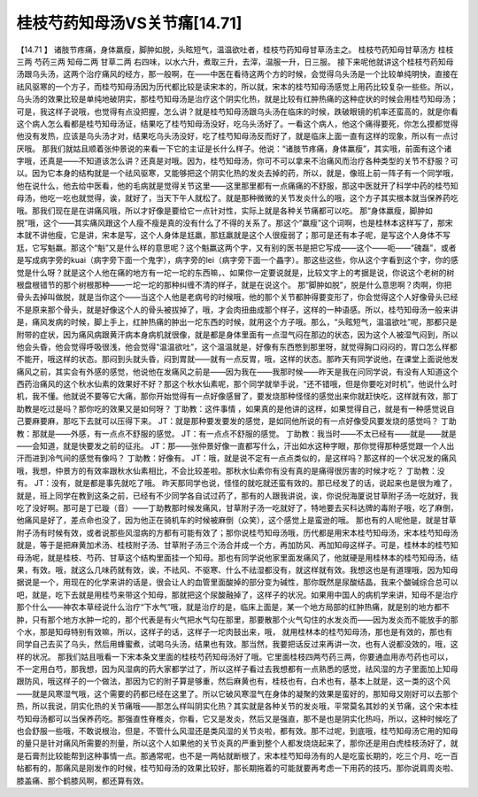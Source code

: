 桂枝芍药知母汤VS关节痛[14.71]
=============================

【14.71 】  诸肢节疼痛，身体羸瘦，脚肿如脱，头眩短气，温温欲吐者，桂枝芍药知母甘草汤主之。
桂枝芍药知母甘草汤方
桂枝三两      芍药三两      知母二两      甘草二两
右四味，以水六升，煮取三升，去滓，温服一升，日三服。
接下来呢他就讲这个桂枝芍药知母汤跟乌头汤，这两个治疗痛风的经方，那一般啊，在——中医在看待这两个方的时候，会觉得乌头汤是一个比较单纯明快，直接在祛风驱寒的一个方子，而桂芍知母汤因为历代都比较是读宋本的，所以就，宋本的桂芍知母汤感觉上用药比较复杂一些些。所以，乌头汤的效果比较是单纯地破阴实，那桂芍知母汤是治疗这个阴实化热，就是比较有红肿热痛的这种症状的时候会用桂芍知母汤；可是，我这样子说哦，也觉得有点没把握，怎么讲？就是桂芍知母汤跟乌头汤在临床的时候，跌破眼镜的机率还蛮高的，就是你看这个病人怎么看都是桂芍知母汤证，结果吃了桂芍知母汤没好，吃乌头汤好了。一看这个病人，他这个痛得要死，你怎么摸都觉得他没有发热，应该是乌头汤才对，结果吃乌头汤没好，吃了桂芍知母汤反而好了，就是临床上面一直有这样的现象，所以有一点讨厌哦。
那我们就姑且顺着张仲景说的来看一下它的主证是长什么样子。他说：“诸肢节疼痛，身体羸瘦”，其实哦，前面有这个诸字哦，还真是——不知道该怎么讲？还真是对哦。因为，桂芍知母汤，你可不可以拿来不治痛风而治疗各种类型的关节不舒服？可以。因为它本身的结构就是一个祛风驱寒，又能够把这个阴实化热的发炎去掉的药，所以，就是，像班上前一阵子有一个同学哦，他在说什么，他去给中医看，他的毛病就是觉得关节这里——这里那里都有一点痛痛的不舒服，那这中医就开了科学中药的桂芍知母汤，他吃一吃也就觉得，诶，就好了，当天下午人就松了。就是那种微微的关节发炎什么的哦，这个方子其实根本就当保养药吃哦。那我们现在是在讲痛风哦，所以才好像是要给它一点针对性，实际上就是各种关节痛都可以吃。
那“身体羸瘦，脚肿如脱”哦，这个——其实痛风跟这个人瘦不瘦是真的没有什么了不得的关系了。那这个“羸瘦”这个词啊，也是桂林本这样写了，那宋本就不讲他瘦，它是讲，宋本是写，这个人身体是尪羸，那尪羸就是这个人很瘦弱了；那可是还有本子呢，是写这个人身体不写尪，它写魁羸。那这个“魁”又是什么样的意思呢？这个魁羸这两个字，又有别的医书是把它写成——这个——呃——“磈磊”，或者是写成病字旁的kuai（病字旁下面一个鬼字），病字旁的lei（病字旁下面一个畾字）。那这些这些，你从这个字看到这个字，你的感觉是什么呀？就是这个人他在痛的地方有一坨一坨的东西嘛，、如果你一定要说就是，比较文字上的考据是说，你说这个老树的树根盘根错节的那个树根那种——一坨一坨的那种纠缠不清的样子，就是在说这个。
那“脚肿如脱”，脱是什么意思啊？肉啊，你把骨头去掉叫做脱，就是当你这个——当这个人他是老病号的时候哦，他的那个关节都肿得要变形了，你会觉得这个人好像骨头已经不是原来那个骨头，就是好像这个人的骨头被拔掉了，哦，才会肉扭曲成那个样子，这样的一种语感。所以，桂芍知母汤一般来讲是，痛风发病的时候，脚上手上，红肿热痛的肿出一坨东西的时候，就用这个方子哦。那么，“头眩短气，温温欲吐”呢，那都只是附带的症状，因为痛风病跟黄汗病本身病机就很像，就是都是身体里面有一点湿气闷在那边的状态，因为这个人被湿气闷到，所以他会头昏，他会觉得呼吸很浅，他会觉得“温温欲吐”，这个温温就是，好像有东西憋到那里呀，就觉得胸口闷闷的，胃口怎么样都不能开，哦这样的状态。那闷到头就头昏，闷到胃就——就有一点反胃，哦，这样的状态。那昨天有同学说他，在课堂上面说他发痛风之前，其实会有外感的感觉，他说他在发痛风之前是——因为我在——我那时候——昨天是我在问同学说，有没有人知道这个西药治痛风的这个秋水仙素的效果好不好？那这个秋水仙素呢，那个同学就举手说，“还不错哦，但是你要吃对时机”，他说什么时机，我不懂。他就说不要等它大痛，那你开始觉得有一点好像感冒了，要发烧那种怪怪的感觉出来你就赶快吃，这样就有效，那丁助教是吃过是吗？那你吃的效果又是如何呀？
丁助教：这件事情 ，如果真的是他讲的这样，如果觉得自己，就是有一种感觉说自己要麻要麻，那吃下去就可以压得下来。
JT：就是那种要发要发的感觉，是如同他所说的有一点好像受风要发烧的感觉吗？
丁助教：那就是——外感，有一点点不舒服的感觉。
JT：有一点点不舒服的感觉。
丁助教：我当时——不太已经有——就是——就是——会知道，就是快要发之前的征兆。
JT：那——张仲景好像一直都写什么，汗出如水这种字眼，那你觉得那种感觉跟一个人出汗而进到冷气间的感觉有像吗？
丁助教：好像有。
JT：哦，就是说不定有一点点类似的，是这样吗？那这样的一个状况发的痛风哦，我想，仲景方的有效率跟秋水仙素相比，不会比较差啦。那秋水仙素你有没有真的是痛得很厉害的时候才吃？
丁助教：没有。
JT：没有，就是都是事先就吃了哦。
昨天那同学也说，怪怪的就吃就还蛮有效的。那已经发了的话，说起来也是很为难了，就是，班上同学在教到这条之前，已经有不少同学各自试过药了，那有的人跟我讲说，诶，你说倪海厦说甘草附子汤一吃就好，我吃了没好啊。那可是丁已璇（音）——丁助教那时候发痛风，甘草附子汤一吃就好了，特地要去买科达牌的毒附子哦，吃了麻倒，他痛风是好了，差点命也没了，因为他正在骑机车的时候被麻倒（众笑），这个感觉上是蛮逊的哦。
那也有的人呢他是，就是甘草附子汤有时候有效，或者说那些风湿病的方都有可能有效了；那你说桂芍知母汤哦，历代都是用宋本桂芍知母汤，宋本桂芍知母汤就是，等于是把麻黄加术汤、桂枝附子汤、甘草附子汤三个汤合并成一个方，再加防风、再加知母这样子。可是，桂林本的桂芍知母汤呢，就是桂枝、芍药、甘草这个结构里面挂一个知母。那也有同学说他家里面发痛风了，他就硬是用桂林本的桂芍知母汤，结果，有效。哦，就这么几味药就有效，诶，不祛风、不驱寒、什么不祛湿都没有，就这样就有效。我想这也是有道理哦，因为知母据说是一个，用现在的化学来讲的话是，很会让人的血管里面酸掉的部分变为碱性，那你既然是尿酸结晶，我来个酸碱综合总可以吧，就是，吃下去就是用桂芍来带这个知母，那就把这个尿酸融掉了，这样子的状况。如果用中国人的病机学来讲，知母不是治疗那个什么——神农本草经说什么治疗“下水气”哦，就是治疗的是，临床上面是，某一个地方局部的红肿热痛，就是别的地方都不肿，只有那个地方水肿一坨的，那个代表是有火气把水气勾在那里，那要散那个火气勾住的水发炎而——因为发炎而不能放手的那个水，那是知母特别有效嘛，所以，这样子的话，这样子一坨肉鼓出来，哦， 就用桂林本的桂芍知母汤，那也是有效的，那也有同学自己去买了乌头，然后用蜂蜜煮，试喝乌头汤，结果也有效。那当然，我要把话反过来再讲一次，也有人说都没效的，哦，这样的状况。
那我们姑且哦看一下宋本条文里面的桂枝芍药知母汤好了哦。它里面桂枝四两芍药三两，你要通血用赤芍药也可以，不一定用白芍，那我想，因为风湿病的药大家都学过了，所以这样子看过去我想都有一点熟悉的感觉，祛风湿的方子里面加上知母跟防风，哦这样子的一个做法，那因为它的附子算是够重，然后麻黄也有，桂枝也有，白术也有，基本上就是，这一类的这个风——就是风寒湿气哦，这个需要的药都已经在这里了。所以它破风寒湿气在身体的凝聚的效果是蛮好的，那知母又刚好可以去那个热，所以我说，阴实化热的关节痛哦——那怎么样叫阴实化热？其实就是各种关节的发炎哦，平常莫名其妙的关节痛，这个宋本桂芍知母汤都可以当保养药吃。那强直性脊椎炎，你看，它又是发炎，然后又是强直，那不是也是阴实化热吗，所以，这种时候吃了也会舒服一些哦，不敢说根治，但是，不管什么风湿还是类风湿的关节炎啦，都有效。那不过呢，到底哦，桂芍知母汤它用的知母的量只是针对痛风所需要的剂量，所以这个人如果他的关节炎真的严重到整个人都发烧烧起来了，那你还是用白虎桂枝汤好了，就是石膏剂比较能帮到这种事情一点。那通常呢，也不是一两帖就断根了，宋本桂芍知母汤有的人是吃蛮长期的，吃三个月、吃一百帖都有的，那痛风是刚发作的时候，桂芍知母汤的效果比较好，那长期拖着的可能就要再考虑一下用药的技巧。那你说肩周炎啦、膝盖痛、那个鹤膝风啊，都还算有效。
